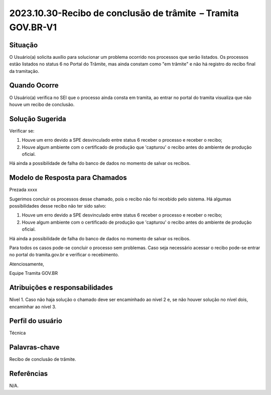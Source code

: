 2023.10.30-Recibo de conclusão de trâmite  – Tramita GOV.BR-V1
========================================================

Situação  
~~~~~~~~

O Usuário(a) solicita auxílio para solucionar um problema ocorrido nos processos que serão listados. Os processos estão listados no status 6 no Portal do Trâmite, mas ainda constam como "em trâmite" e não há registro do recibo final da tramitação.

Quando Ocorre
~~~~~~~~~~~~~~

O Usuário(a) verifica no SEI que o processo ainda consta em tramita, ao entrar no portal do tramita visualiza que não houve um recibo de conclusão.


Solução Sugerida
~~~~~~~~~~~~~~~~

Verificar se: 

1) Houve um erro devido a SPE desvinculado entre status 6 receber o processo e receber o recibo; 

2) Houve algum ambiente com o certificado de produção que 'capturou' o recibo antes do ambiente de produção oficial. 

Há ainda a possibilidade de falha do banco de dados no momento de salvar os recibos. 


Modelo de Resposta para Chamados  
~~~~~~~~~~~~~~~~~~~~~~~~~~~~~~~~

Prezada xxxx 

Sugerimos concluir os processos desse chamado, pois o recibo não foi recebido pelo sistema. Há algumas possibilidades desse recibo não ter sido salvo: 

1) Houve um erro devido a SPE desvinculado entre status 6 receber o processo e receber o recibo; 

2) Houve algum ambiente com o certificado de produção que 'capturou' o recibo antes do ambiente de produção oficial. 

Há ainda a possibilidade de falha do banco de dados no momento de salvar os recibos. 

Para todos os casos pode-se concluir o processo sem problemas. Caso seja necessário acessar o recibo pode-se entrar no portal do tramita.gov.br e verificar o recebimento. 

Atenciosamente, 

Equipe Tramita GOV.BR 


Atribuições e responsabilidades  
~~~~~~~~~~~~~~~~~~~~~~~~~~~~~~~~

Nível 1. Caso não haja solução o chamado deve ser encaminhado ao nível 2 e, se não houver solução no nível dois, encaminhar ao nível 3. 

Perfil do usuário  
~~~~~~~~~~~~~~~~~~

Técnica


Palavras-chave  
~~~~~~~~~~~~~~

Recibo de conclusão de trâmite.


Referências  
~~~~~~~~~~~~

N/A.